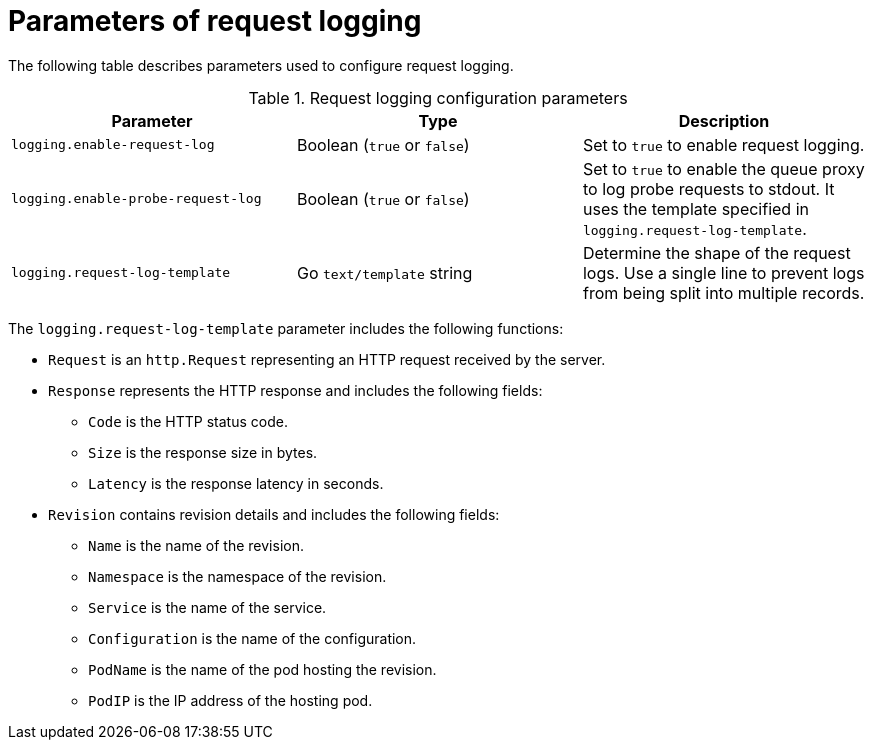 // Module included in the following assemblies:
//
// * serverless/observability/serverless-config-log-settings.adoc

:_mod-docs-content-type: REFERENCE
[id="serverless-request-log-parameters_{context}"]
= Parameters of request logging

The following table describes parameters used to configure request logging.

.Request logging configuration parameters
[cols=3*,options="header"]
|===
|Parameter
|Type
|Description

|`logging.enable-request-log`
|Boolean (`true` or `false`)
|Set to `true` to enable request logging.

|`logging.enable-probe-request-log`
|Boolean (`true` or `false`)
|Set to `true` to enable the queue proxy to log probe requests to stdout. It uses the template specified in `logging.request-log-template`.

|`logging.request-log-template`
|Go `text/template` string
|Determine the shape of the request logs. Use a single line to prevent logs from being split into multiple records.
|===

The `logging.request-log-template` parameter includes the following functions:

* `Request` is an `http.Request` representing an HTTP request received by the server.
* `Response` represents the HTTP response and includes the following fields:
** `Code` is the HTTP status code. 
** `Size` is the response size in bytes.
** `Latency` is the response latency in seconds.
* `Revision` contains revision details and includes the following fields: 
** `Name` is the name of the revision.
** `Namespace` is the namespace of the revision.
** `Service` is the name of the service.
** `Configuration` is the name of the configuration.
** `PodName` is the name of the pod hosting the revision.
** `PodIP` is the IP address of the hosting pod.
